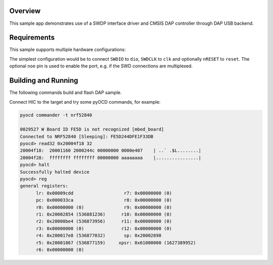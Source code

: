 .. zephyr:code-sample:: cmsis-dap
   :name: CMSIS-DAP

   Implement a custom CMSIS-DAP controller using SWDP interface driver.

Overview
********

This sample app demonstrates use of a SWDP interface driver and CMSIS DAP
controller through DAP USB backend.

Requirements
************

This sample supports multiple hardware configurations:

The simplest configuration would be to connect ``SWDIO`` to ``dio``, ``SWDCLK`` to ``clk``
and optionally ``nRESET`` to ``reset``.  The optional ``noe`` pin is used to enable the port,
e.g. if the SWD connections are multiplexed.

Building and Running
********************

The following commands build and flash DAP sample.

.. zephyr-app-commands::
   :zephyr-app: samples/subsys/dap
   :board: nrf52840dk_nrf52840
   :goals: flash
   :compact:

Connect HIC to the target and try some pyOCD commands, for example:

.. code-block:: console

   pyocd commander -t nrf52840

   0029527 W Board ID FE5D is not recognized [mbed_board]
   Connected to NRF52840 [Sleeping]: FE5D244DFE1F33DB
   pyocd> read32 0x20004f18 32
   20004f18:  20001160 2000244c 00000000 0000e407    | ..` .$L........|
   20004f28:  ffffffff ffffffff 00000000 aaaaaaaa    |................|
   pyocd> halt
   Successfully halted device
   pyocd> reg
   general registers:
         lr: 0x00009cdd                   r7: 0x00000000 (0)
         pc: 0x000033ca                   r8: 0x00000000 (0)
         r0: 0x00000000 (0)               r9: 0x00000000 (0)
         r1: 0x20002854 (536881236)      r10: 0x00000000 (0)
         r2: 0x20000be4 (536873956)      r11: 0x00000000 (0)
         r3: 0x00000000 (0)              r12: 0x00000000 (0)
         r4: 0x200017e8 (536877032)       sp: 0x20002898
         r5: 0x20001867 (536877159)     xpsr: 0x61000000 (1627389952)
         r6: 0x00000000 (0)
